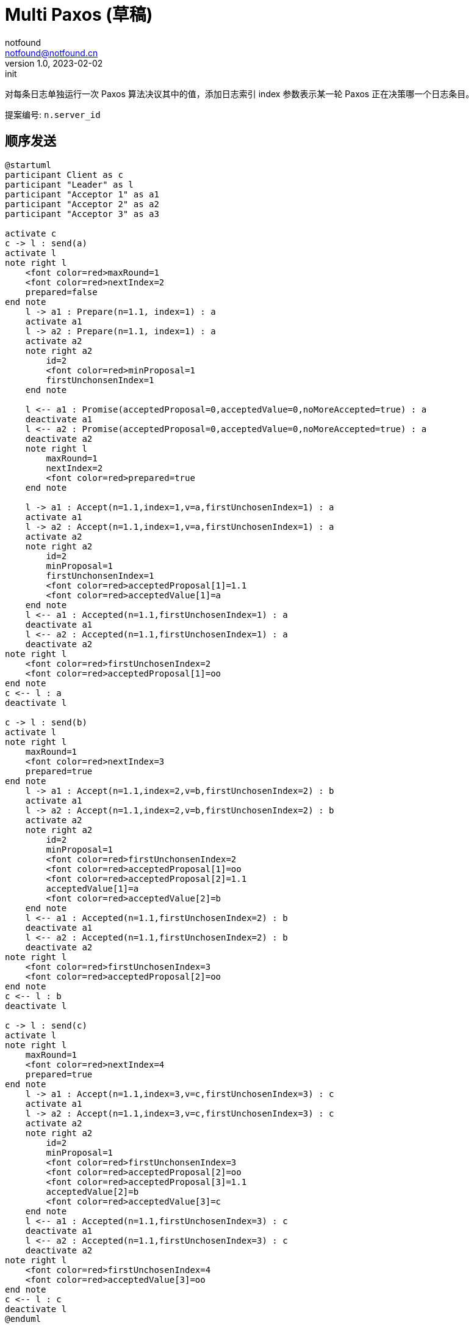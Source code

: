 = Multi Paxos (草稿)
notfound <notfound@notfound.cn>
1.0, 2023-02-02: init

:page-slug: distribution-paxos-multi
:page-category: distribution

对每条日志单独运行一次 Paxos 算法决议其中的值，添加日志索引 index 参数表示某一轮 Paxos 正在决策哪一个日志条目。

提案编号: `n.server_id`

== 顺序发送

[source,plantuml]
----
@startuml
participant Client as c
participant "Leader" as l
participant "Acceptor 1" as a1
participant "Acceptor 2" as a2
participant "Acceptor 3" as a3

activate c
c -> l : send(a)
activate l
note right l
    <font color=red>maxRound=1
    <font color=red>nextIndex=2
    prepared=false
end note
    l -> a1 : Prepare(n=1.1, index=1) : a
    activate a1
    l -> a2 : Prepare(n=1.1, index=1) : a
    activate a2
    note right a2
        id=2
        <font color=red>minProposal=1
        firstUnchonsenIndex=1
    end note

    l <-- a1 : Promise(acceptedProposal=0,acceptedValue=0,noMoreAccepted=true) : a
    deactivate a1
    l <-- a2 : Promise(acceptedProposal=0,acceptedValue=0,noMoreAccepted=true) : a
    deactivate a2
    note right l
        maxRound=1
        nextIndex=2
        <font color=red>prepared=true
    end note

    l -> a1 : Accept(n=1.1,index=1,v=a,firstUnchosenIndex=1) : a
    activate a1
    l -> a2 : Accept(n=1.1,index=1,v=a,firstUnchosenIndex=1) : a
    activate a2
    note right a2
        id=2
        minProposal=1
        firstUnchonsenIndex=1
        <font color=red>acceptedProposal[1]=1.1
        <font color=red>acceptedValue[1]=a
    end note
    l <-- a1 : Accepted(n=1.1,firstUnchosenIndex=1) : a
    deactivate a1
    l <-- a2 : Accepted(n=1.1,firstUnchosenIndex=1) : a
    deactivate a2
note right l
    <font color=red>firstUnchosenIndex=2
    <font color=red>acceptedProposal[1]=oo
end note
c <-- l : a
deactivate l

c -> l : send(b)
activate l
note right l
    maxRound=1
    <font color=red>nextIndex=3
    prepared=true
end note
    l -> a1 : Accept(n=1.1,index=2,v=b,firstUnchosenIndex=2) : b
    activate a1
    l -> a2 : Accept(n=1.1,index=2,v=b,firstUnchosenIndex=2) : b
    activate a2
    note right a2
        id=2
        minProposal=1
        <font color=red>firstUnchonsenIndex=2
        <font color=red>acceptedProposal[1]=oo
        <font color=red>acceptedProposal[2]=1.1
        acceptedValue[1]=a
        <font color=red>acceptedValue[2]=b
    end note
    l <-- a1 : Accepted(n=1.1,firstUnchosenIndex=2) : b
    deactivate a1
    l <-- a2 : Accepted(n=1.1,firstUnchosenIndex=2) : b
    deactivate a2
note right l
    <font color=red>firstUnchosenIndex=3
    <font color=red>acceptedProposal[2]=oo
end note
c <-- l : b
deactivate l

c -> l : send(c)
activate l
note right l
    maxRound=1
    <font color=red>nextIndex=4
    prepared=true
end note
    l -> a1 : Accept(n=1.1,index=3,v=c,firstUnchosenIndex=3) : c
    activate a1
    l -> a2 : Accept(n=1.1,index=3,v=c,firstUnchosenIndex=3) : c
    activate a2
    note right a2
        id=2
        minProposal=1
        <font color=red>firstUnchonsenIndex=3
        <font color=red>acceptedProposal[2]=oo
        <font color=red>acceptedProposal[3]=1.1
        acceptedValue[2]=b
        <font color=red>acceptedValue[3]=c
    end note
    l <-- a1 : Accepted(n=1.1,firstUnchosenIndex=3) : c
    deactivate a1
    l <-- a2 : Accepted(n=1.1,firstUnchosenIndex=3) : c
    deactivate a2
note right l
    <font color=red>firstUnchosenIndex=4
    <font color=red>acceptedValue[3]=oo
end note
c <-- l : c
deactivate l
@enduml
----
* send(a) 存在第一阶段和阶段
* send(b) 和 send(c) 直接进入第二阶段，直接使用之前的提案编号 n。

=== 补全副本

Acceptor 3 副本不完整，通过 Success 请求补全。

[source,plantuml]
----
@startuml
participant Client as c
participant "Leader" as l
participant "Acceptor 1" as a1
participant "Acceptor 2" as a2
participant "Acceptor 3" as a3

c -> l : send(d)
activate l
note right l
    maxRound=1
    <font color=red>nextIndex=5
    prepared=true
    firstUnchonsenIndex=4
end note
note right a2
    id=2
    minProposal=1
    firstUnchonsenIndex=3
    acceptedProposal[3]=1.1
    acceptedValue[3]=c
end note
    l -> a2 : Accept(n=1.1,index=4,v=d,firstUnchosenIndex=4) : d
    activate a2
    note right a2
        id=2
        minProposal=1
        <font color=red>firstUnchonsenIndex=4
        <font color=red>acceptedProposal[3]=oo
        <font color=red>acceptedProposal[4]=1.1
        acceptedValue[3]=c
        <font color=red>acceptedValue[4]=d
    end note
    l <-- a2 : Accepted(n=1.1,firstUnchosenIndex=4) : d
    deactivate a2
    note right a3
        id=2
        minProposal=0
        firstUnchonsenIndex=1
    end note
    l -> a3 : Accept(n=1.1,index=4,v=d,firstUnchosenIndex=4) : d
    activate a3
    note right a3
        id=3
        <font color=red>minProposal=1
        firstUnchonsenIndex=1
        <font color=red>acceptedProposal[4]=1.1
        <font color=red>acceptedValue[4]=d
    end note
    l <-- a3 : Accepted(n=1.1,<font color=red>firstUnchosenIndex=1</font>) : d
    deactivate a3

    note right l
        <font color=red>firstUnchosenIndex=5
        <font color=red>acceptedProposal[4]=oo
    end note
c <-- l: d
    l -> a3 : Success(index=1,value=a) : a
    activate a3
    note right a3
        id=3
        minProposal=1
        <font color=red>firstUnchonsenIndex=2
        <font color=red>acceptedProposal[1]=oo
        <font color=red>acceptedValue[1]=a
    end note
    l <-- a3 : Succeed(firstUnchonsenIndex=2)
    deactivate a3

    l -> a3 : Success(index=2,value=b) : b
    activate a3
    note right a3
        id=3
        minProposal=1
        <font color=red>firstUnchonsenIndex=3
        <font color=red>acceptedProposal[2]=oo
        <font color=red>acceptedValue[2]=b
    end note
    l <-- a3 : Succeed(firstUnchonsenIndex=3)
    deactivate a3

    l -> a3 : Success(index=3,value=c) : c
    activate a3
    note right a3
        id=4
        minProposal=1
        <font color=red>firstUnchonsenIndex=4
        <font color=red>acceptedProposal[3]=oo
        <font color=red>acceptedValue[3]=c
    end note
    l <-- a3 : Succeed(firstUnchonsenIndex=5)
    deactivate a3
@enduml
----

== Leader 并发

=== Acceptor 顺序相同

从 Leader 角度看请求并发，但从所有 Acceptor 角度看都和 Leader 收到的请求的顺序相同。

[source,plantuml]
----
@startuml
participant Client as c
participant "Leader" as l
participant "Acceptor 1" as a1
participant "Acceptor 2" as a2
participant "Acceptor 3" as a3

activate c
c -> l : send(d)
activate l
note right l
    maxRound=1
    <font color=red>nextIndex=5
    prepared=true
    firstUnchonsenIndex=4
end note
note right a2
    id=2
    minProposal=1
    firstUnchonsenIndex=3
    acceptedProposal[3]=1.1
    acceptedValue[3]=c
end note
    l -> a1 : Accept(n=1.1,index=4,v=d,firstUnchosenIndex=4) : d
    activate a1
    note right a1
        id=1
        minProposal=1
        <font color=red>firstUnchonsenIndex=4
        <font color=red>acceptedProposal[3]=oo
        <font color=red>acceptedProposal[4]=1.1
        acceptedValue[3]=c
        <font color=red>acceptedValue[4]=d
    end note
    l <-- a1 : Accepted(n=1.1,firstUnchosenIndex=4) : d
    deactivate a1

c -> l : send(e)
activate l
note right l
    maxRound=1
    <font color=red>nextIndex=6
    prepared=true
    firstUnchonsenIndex=4
end note
    l -> a1 : Accept(n=1.1,index=5,v=e,firstUnchosenIndex=4) : e
    activate a1
    note right a1
        id=1
        minProposal=1
        firstUnchonsenIndex=4
        acceptedProposal[4]=1.1
        <font color=red>acceptedProposal[5]=1.1
        acceptedValue[4]=d
        <font color=red>acceptedValue[5]=e
    end note
    l <-- a1 : Accepted(n=1.1,firstUnchosenIndex=4) : e
    deactivate a1

    l -> a2 : Accept(n=1.1,index=4,v=c,firstUnchosenIndex=4) : d
    activate a2
    note right a2
        id=2
        minProposal=1
        <font color=red>firstUnchonsenIndex=4
        <font color=red>acceptedProposal[3]=oo
        <font color=red>acceptedProposal[4]=1.1
        acceptedValue[3]=c
        <font color=red>acceptedValue[4]=d
    end note
    l <-- a2 : Accepted(n=1.1,firstUnchosenIndex=4) : d
    deactivate a2
    note right l
        maxRound=1
        nextIndex=6
        prepared=true
        <font color=red>firstUnchonsenIndex=5
        <font color=red>acceptedProposal[4]=oo
    end note
c <-- l : d

    l -> a2 : Accept(n=1.1,index=5,v=e,firstUnchosenIndex=5) : e
    activate a2
    note right a2
        id=2
        minProposal=1
        <font color=red>firstUnchonsenIndex=5
        <font color=red>acceptedProposal[4]=oo
        <font color=red>acceptedProposal[5]=1.1
        acceptedValue[4]=d
        <font color=red>acceptedValue[5]=e
    end note
    l <-- a2 : Accepted(n=1.1,firstUnchosenIndex=5) : e
    deactivate a2
note right l
    maxRound=1
    nextIndex=6
    prepared=true
    <font color=red>firstUnchonsenIndex=6
    <font color=red>acceptedProposal[5]=oo
end note
c <-- l : e
deactivate l
deactivate l

c -> l : send(f)
activate l
note right l
    maxRound=1
    <font color=red>nextIndex=7
    prepared=true
    firstUnchonsenIndex=6
end note
    l -> a1 : Accept(n=1.1,index=6,v=f,firstUnchosenIndex=6) : f
    activate a1
    l -> a2 : Accept(n=1.1,index=6,v=f,firstUnchosenIndex=6) : f
    activate a2
    note right a2
        id=2
        minProposal=1
        <font color=red>firstUnchonsenIndex=6
        <font color=red>acceptedProposal[5]=oo
        <font color=red>acceptedProposal[6]=1.1
        acceptedValue[5]=e
        <font color=red>acceptedValue[6]=f
    end note
    l <-- a1 : Accepted(n=1.1,firstUnchosenIndex=6) : f
    deactivate a1
    l <-- a2 : Accepted(n=1.1,firstUnchosenIndex=6) : f
    deactivate a2
note right l
    maxRound=1
    nextIndex=7
    prepared=true
    <font color=red>firstUnchonsenIndex=7
    <font color=red>acceptedProposal[6]=oo
end note
c <-- l : f
deactivate l
@enduml
----
* 从 Leader 角度看，请求处理过程有重叠，但每个 Acceptor 都是先处理 d，后处理 e。

=== Acceptor 顺序不同

从 Leader 角度看请求并发，且不同的 Acceptor 处理顺序不同。

[source,plantuml]
----
@startuml
participant Client as c
participant "Leader" as l
participant "Acceptor 1" as a1
participant "Acceptor 2" as a2
participant "Acceptor 3" as a3

activate c
c -> l : send(d)
activate l
note right l
    maxRound=1
    <font color=red>nextIndex=5
    prepared=true
    firstUnchonsenIndex=4
end note
note right a2
    id=2
    minProposal=1
    firstUnchonsenIndex=3
    acceptedProposal[3]=1.1
    acceptedValue[3]=c
end note
    l -> a1 : Accept(n=1.1,index=4.1,v=d,firstUnchosenIndex=4) : d
    activate a1
    note right a1
        id=1
        minProposal=1
        <font color=red>firstUnchonsenIndex=4
        <font color=red>acceptedProposal[3]=oo
        <font color=red>acceptedProposal[4]=1.1
        acceptedValue[3]=c
        <font color=red>acceptedValue[4]=d
    end note
    l <-- a1 : Accepted(n=1.1,firstUnchosenIndex=4) : d
    deactivate a1

c -> l : send(e)
activate l
note right l
    maxRound=1
    <font color=red>nextIndex=6
    prepared=true
    firstUnchonsenIndex=4
end note
    l -> a1 : Accept(n=1.1,index=5,v=e,firstUnchosenIndex=4) : e
    note right a1
        id=1
        minProposal=1
        firstUnchonsenIndex=4
        acceptedProposal[4]=1.1
        <font color=red>acceptedProposal[5]=1.1
        acceptedValue[4]=d
        <font color=red>acceptedValue[5]=e
    end note
    activate a1
    l <-- a1 : Accepted(n=1.1,firstUnchosenIndex=4) : e
    deactivate a1

    l -> a2 : Accept(n=1.1,index=5,v=e,firstUnchosenIndex=4) : e
    activate a2
    note right a2
        id=2
        minProposal=1
        <font color=red>firstUnchonsenIndex=4
        <font color=red>acceptedProposal[3]=oo
        <font color=red>acceptedProposal[5]=1.1
        acceptedValue[3]=d
        <font color=red>acceptedValue[5]=e
    end note
    l <-- a2 : Accepted(n=1.1,firstUnchosenIndex=4) : e
    deactivate a2
note right l
    maxRound=1
    nextIndex=6
    prepared=true
    firstUnchonsenIndex=4
    <font color=red>acceptedProposal[5]=oo
end note
c <-- l : e
deactivate l

    l -> a2 : Accept(n=1.1,index=4,v=c,firstUnchosenIndex=4) : d
    activate a2
    note right a2
        id=2
        minProposal=1
        firstUnchonsenIndex=4
        <font color=red>acceptedProposal[4]=1.1
        acceptedProposal[5]=1.1
        <font color=red>acceptedValue[4]=d
        acceptedValue[5]=e
    end note
    l <-- a2 : Accepted(n=1.1,firstUnchosenIndex=4) : d
    deactivate a2

    note right l
        maxRound=1
        nextIndex=6
        prepared=true
        <font color=red>firstUnchonsenIndex=6
        <font color=red>acceptedProposal[4]=oo
        acceptedProposal[5]=oo
    end note
c <-- l : d
deactivate l
@enduml
----
* Acceptor 1 先处理 index=4 的请求，在处理 index=5 的请求
* Acceptor 2 先处理 index=5 的请求，再处理 index=4 的请求

=== Acceptor 未收到消息

TODO

== Leader 重启

TODO

== 增加节点

TODO

== 参考

* https://book.douban.com/subject/35794814/[《深入理解分布式系统》]
* https://liu-jianhao.github.io/2019/05/paxosmulti-paxos%E8%AF%A6%E8%A7%A3/
